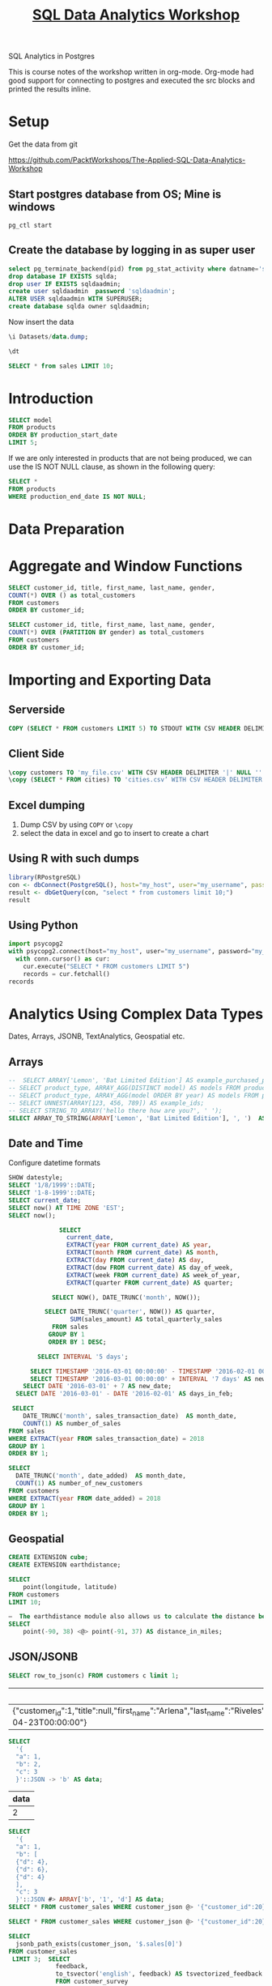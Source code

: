 #+TITLE: [[https://courses.packtpub.com/courses/take/the-applied-sql-data-analytics-workshop/][SQL Data Analytics Workshop]]

SQL Analytics in Postgres

This is course notes of the workshop written in org-mode.  Org-mode had good support for connecting to postgres and executed the src blocks and printed the results inline.
* Setup
 Get the data from git

https://github.com/PacktWorkshops/The-Applied-SQL-Data-Analytics-Workshop

** Start postgres database  from OS; Mine is windows

#+BEGIN_SRC shell
pg_ctl start
#+END_SRC

** Create the database  by logging in as super user

#+headers: :cmdline -h localhost -U postgres -p 5432 -d postgres
#+BEGIN_SRC sql :engine postgresql 
select pg_terminate_backend(pid) from pg_stat_activity where datname='sqlda';
drop database IF EXISTS sqlda;
drop user IF EXISTS sqldaadmin;
create user sqldaadmin  password 'sqldaadmin';
ALTER USER sqldaadmin WITH SUPERUSER;
create database sqlda owner sqldaadmin;
#+END_SRC

#+RESULTS:
| pg_terminate_backend |
|----------------------|
| DROP DATABASE        |
| DROP ROLE            |
| CREATE ROLE          |
| ALTER ROLE           |
| CREATE DATABASE      |

Now insert the data

#+headers: :cmdline -h localhost -U sqldaadmin -p 5432 -d sqlda
#+BEGIN_SRC sql :engine postgresql :dir D:/Projects/the-applied-sql-data-analytics-workshop/
  \i Datasets/data.dump;
#+END_SRC

#+RESULTS:
|   |

#+headers: :cmdline -h localhost -U sqldaadmin -p 5432 -d sqlda
#+BEGIN_SRC sql :engine postgresql 
  \dt
#+END_SRC

#+RESULTS:
| List of relations |                              |       |            |
|-------------------+------------------------------+-------+------------|
| Schema            | Name                         | Type  | Owner      |
| public            | closest_dealerships          | table | sqldaadmin |
| public            | countries                    | table | sqldaadmin |
| public            | customer_sales               | table | sqldaadmin |
| public            | customer_survey              | table | sqldaadmin |
| public            | customers                    | table | sqldaadmin |
| public            | dealerships                  | table | sqldaadmin |
| public            | emails                       | table | sqldaadmin |
| public            | products                     | table | sqldaadmin |
| public            | public_transportation_by_zip | table | sqldaadmin |
| public            | sales                        | table | sqldaadmin |
| public            | salespeople                  | table | sqldaadmin |
| public            | top_cities_data              | table | sqldaadmin |

#+headers: :cmdline -h localhost -U sqldaadmin -p 5432 -d sqlda
#+BEGIN_SRC sql :engine postgresql 
SELECT * from sales LIMIT 10;
#+END_SRC

#+RESULTS:
| customer_id | product_id | sales_transaction_date | sales_amount | channel    | dealership_id |
|-------------+------------+------------------------+--------------+------------+---------------|
|           1 |          7 | 2017-07-19 08:38:41    |      479.992 | internet   |               |
|          22 |          7 | 2017-08-14 09:59:02    |       599.99 | dealership |            20 |
|         145 |          7 | 2019-01-20 10:40:11    |      479.992 | internet   |               |
|         289 |          7 | 2017-05-09 14:20:04    |      539.991 | dealership |             7 |
|         331 |          7 | 2019-05-21 20:03:21    |      539.991 | dealership |             4 |
|         334 |          7 | 2017-06-14 11:37:10    |       599.99 | dealership |             5 |
|         396 |          7 | 2019-02-26 09:25:19    |      479.992 | dealership |            10 |
|         564 |          7 | 2017-11-15 01:28:23    |       599.99 | dealership |             3 |
|         586 |          7 | 2017-06-25 22:53:37    |      539.991 | dealership |            18 |
|         681 |          7 | 2019-01-13 08:28:44    |       599.99 | dealership |             5 |

* Introduction
#+BEGIN_SRC sql
SELECT model
FROM products
ORDER BY production_start_date
LIMIT 5;
#+END_SRC

If we are only interested in products that are not being produced, we can use the IS NOT NULL clause, as shown in the following query:

#+BEGIN_SRC sql
SELECT *
FROM products
WHERE production_end_date IS NOT NULL;
#+END_SRC
* Data Preparation
* Aggregate and Window Functions
#+BEGIN_SRC sql
  SELECT customer_id, title, first_name, last_name, gender,
  COUNT(*) OVER () as total_customers
  FROM customers
  ORDER BY customer_id;

  SELECT customer_id, title, first_name, last_name, gender,
  COUNT(*) OVER (PARTITION BY gender) as total_customers
  FROM customers
  ORDER BY customer_id;

#+END_SRC

* Importing and Exporting Data
** Serverside 
#+headers: :cmdline -h localhost -U sqldaadmin -p 5432 -d sqlda
#+BEGIN_SRC sql :engine postgresql 
COPY (SELECT * FROM customers LIMIT 5) TO STDOUT WITH CSV HEADER DELIMITER '|';
#+END_SRC

#+RESULTS:
| customer_id | title | first_name | last_name | suffix | email                     | gender |      ip_address |        phone | street_address      | city        | state | postal_code | latitude | longitude | date_added          |
|-------------+-------+------------+-----------+--------+---------------------------+--------+-----------------+--------------+---------------------+-------------+-------+-------------+----------+-----------+---------------------|
|           1 |       | Arlena     | Riveles   |        | ariveles0@stumbleupon.com | F      |   98.36.172.246 |              |                     |             |       |             |          |           | 2017-04-23 00:00:00 |
|           2 | Dr    | Ode        | Stovin    |        | ostovin1@npr.org          | M      |    16.97.59.186 | 314-534-4361 | 2573 Fordem Parkway | Saint Louis | MO    |       63116 |  38.5814 |  -90.2625 | 2014-10-02 00:00:00 |
|           3 |       | Braden     | Jordan    |        | bjordan2@geocities.com    | M      |   192.86.248.59 |              | 5651 Kennedy Park   | Pensacola   | FL    |       32590 |  30.6143 |  -87.2758 | 2018-10-27 00:00:00 |
|           4 |       | Jessika    | Nussen    |        | jnussen3@salon.com        | F      | 159.165.138.166 | 615-824-2506 | 224 Village Circle  | Nashville   | TN    |       37215 |  36.0986 |  -86.8219 | 2017-09-03 00:00:00 |
|           5 |       | Lonnie     | Rembaud   |        | lrembaud4@discovery.com   | F      |    18.131.58.65 | 786-499-3431 | 38 Lindbergh Way    | Miami       | FL    |       33124 |  25.5584 |  -80.4582 | 2014-03-06 00:00:00 |

** Client Side
#+headers: :cmdline -h localhost -U sqldaadmin -p 5432 -d sqlda
#+BEGIN_SRC sql :engine postgresql 
\copy customers TO 'my_file.csv' WITH CSV HEADER DELIMITER '|' NULL '' ;
\copy (SELECT * FROM cities) TO 'cities.csv’ WITH CSV HEADER DELIMITER ',';
#+END_SRC
** Excel dumping
   1. Dump CSV  by using =COPY= or =\copy=
   2. select the data in excel and go to insert to create a chart
** Using R with such dumps
#+BEGIN_SRC R
library(RPostgreSQL)
con <- dbConnect(PostgreSQL(), host="my_host", user="my_username", password="my password", dbname="zoomzoom", port=5432)
result <- dbGetQuery(con, "select * from customers limit 10;")
result
#+END_SRC
** Using Python
#+begin_src python
import psycopg2
with psycopg2.connect(host="my_host", user="my_username", password="my_password", dbname="zoomzoom", port=5432) as conn:
  with conn.cursor() as cur:
    cur.execute("SELECT * FROM customers LIMIT 5")
    records = cur.fetchall()
records
#+end_src

* Analytics Using Complex Data Types
Dates, Arrays, JSONB, TextAnalytics, Geospatial etc.
** Arrays
 #+headers: :cmdline -h localhost -U sqldaadmin -p 5432 -d sqlda
 #+BEGIN_SRC sql :engine postgresql 
--  SELECT ARRAY['Lemon', 'Bat Limited Edition'] AS example_purchased_products;
-- SELECT product_type, ARRAY_AGG(DISTINCT model) AS models FROM products GROUP BY 1;
-- SELECT product_type, ARRAY_AGG(model ORDER BY year) AS models FROM products GROUP BY 1;
-- SELECT UNNEST(ARRAY[123, 456, 789]) AS example_ids;
-- SELECT STRING_TO_ARRAY('hello there how are you?', ' ');
SELECT ARRAY_TO_STRING(ARRAY['Lemon', 'Bat Limited Edition'], ', ')  AS example_purchased_products;
#+END_SRC

#+RESULTS:
| example_purchased_products |
|----------------------------|
| Lemon, Bat Limited Edition |

** Date and Time

Configure datetime formats
#+headers: :cmdline -h localhost -U sqldaadmin -p 5432 -d sqlda
#+BEGIN_SRC sql :engine postgresql 
SHOW datestyle;
SELECT '1/8/1999'::DATE;
SELECT '1-8-1999'::DATE;
SELECT current_date;
SELECT now() AT TIME ZONE 'EST';
SELECT now();
#+END_SRC

#+RESULTS:
| DateStyle |
|-----------|
| ISO, MDY  |

#+headers: :cmdline -h localhost -U sqldaadmin -p 5432 -d sqlda
#+BEGIN_SRC sql :engine postgresql 
                SELECT 
                  current_date,
                  EXTRACT(year FROM current_date) AS year,
                  EXTRACT(month FROM current_date) AS month,
                  EXTRACT(day FROM current_date) AS day,
                  EXTRACT(dow FROM current_date) AS day_of_week,
                  EXTRACT(week FROM current_date) AS week_of_year,
                  EXTRACT(quarter FROM current_date) AS quarter;

              SELECT NOW(), DATE_TRUNC('month', NOW());

            SELECT DATE_TRUNC('quarter', NOW()) AS quarter,
                   SUM(sales_amount) AS total_quarterly_sales
              FROM sales
             GROUP BY 1
             ORDER BY 1 DESC;

          SELECT INTERVAL '5 days';

        SELECT TIMESTAMP '2016-03-01 00:00:00' - TIMESTAMP '2016-02-01 00:00:00' AS days_in_feb;
        SELECT TIMESTAMP '2016-03-01 00:00:00' + INTERVAL '7 days' AS new_date;
      SELECT DATE '2016-03-01' + 7 AS new_date;
    SELECT DATE '2016-03-01' - DATE '2016-02-01' AS days_in_feb;

   SELECT
      DATE_TRUNC('month', sales_transaction_date)  AS month_date,
      COUNT(1) AS number_of_sales
  FROM sales
  WHERE EXTRACT(year FROM sales_transaction_date) = 2018
  GROUP BY 1
  ORDER BY 1;

  SELECT
    DATE_TRUNC('month', date_added)  AS month_date,
    COUNT(1) AS number_of_new_customers
  FROM customers
  WHERE EXTRACT(year FROM date_added) = 2018
  GROUP BY 1
  ORDER BY 1;
#+END_SRC

** Geospatial
#+headers: :cmdline -h localhost -U sqldaadmin -p 5432 -d sqlda
#+BEGIN_SRC sql :engine postgresql 
CREATE EXTENSION cube;
CREATE EXTENSION earthdistance;

SELECT
    point(longitude, latitude)
FROM customers
LIMIT 10;

–  The earthdistance module also allows us to calculate the distance between points in miles:
SELECT
    point(-90, 38) <@> point(-91, 37) AS distance_in_miles;

#+END_SRC
** JSON/JSONB
#+headers: :cmdline -h localhost -U sqldaadmin -p 5432 -d sqlda
#+BEGIN_SRC sql :engine postgresql 
 SELECT row_to_json(c) FROM customers c limit 1;
 #+END_SRC

 #+RESULTS:
 | row_to_json                                                                                                                                                                                                                                                                                                               |
 |---------------------------------------------------------------------------------------------------------------------------------------------------------------------------------------------------------------------------------------------------------------------------------------------------------------------------|
 | {"customer_id":1,"title":null,"first_name":"Arlena","last_name":"Riveles","suffix":null,"email":"ariveles0@stumbleupon.com","gender":"F","ip_address":"98.36.172.246","phone":null,"street_address":null,"city":null,"state":null,"postal_code":null,"latitude":null,"longitude":null,"date_added":"2017-04-23T00:00:00"} |

 #+headers: :cmdline -h localhost -U sqlda -p 5432 -d sqlda
 #+BEGIN_SRC sql :engine postgresql
   SELECT
     '{
     "a": 1,
     "b": 2,
     "c": 3
     }'::JSON -> 'b' AS data;
 #+END_SRC

 #+RESULTS:
 | data |
 |------|
 |    2 |

 #+headers: :cmdline -h localhost -U sqlda -p 5432 -d sqlda
 #+BEGIN_SRC sql :engine postgresql
   SELECT
     '{
     "a": 1,
     "b": [
     {"d": 4},
     {"d": 6},
     {"d": 4}
     ],
     "c": 3
     }'::JSON #> ARRAY['b', '1', 'd'] AS data;
   SELECT * FROM customer_sales WHERE customer_json @> '{"customer_id":20}'::JSONB;

   SELECT * FROM customer_sales WHERE customer_json @> '{"customer_id":20}'::JSONB;

   SELECT
     jsonb_path_exists(customer_json, '$.sales[0]')
   FROM customer_sales
    LIMIT 3;  SELECT
                feedback,
                to_tsvector('english', feedback) AS tsvectorized_feedback
                FROM customer_survey
               LIMIT 1;
 #+END_SRC



* Assesment
A user has a table “EmployeeData” in the SQL database. The user wants to delete the top 10 records form the EmployeeData table. Which SQL statement should the user use?
Not postgres may be
#+BEGIN_SRC sql
DELETE  TOP (100) FROM employee;
#+END_SRC



#+BEGIN_SRC sql
SELECT NULLIF (’A’, ’B’); – returns ’A’
#+END_SRC
** Text Analytics
#+BEGIN_SRC sql
  SELECT
      feedback,
      to_tsvector('english', feedback) AS tsvectorized_feedback
  FROM customer_survey
  LIMIT 1;

#+END_SRC


 Which statement is used to create a new table and insert data returned by a query?
 #+BEGIN_SRC sql
 SELCT INTO
 #+END_SRC
 Which of the following functions is used to calculate ages between two timestamps and return a “symbolic” result that uses years and months?
 AGE()
 Which keyword refers to the last record in window function query using the window frame clause?
 UNBOUNDED FOLLOWING
